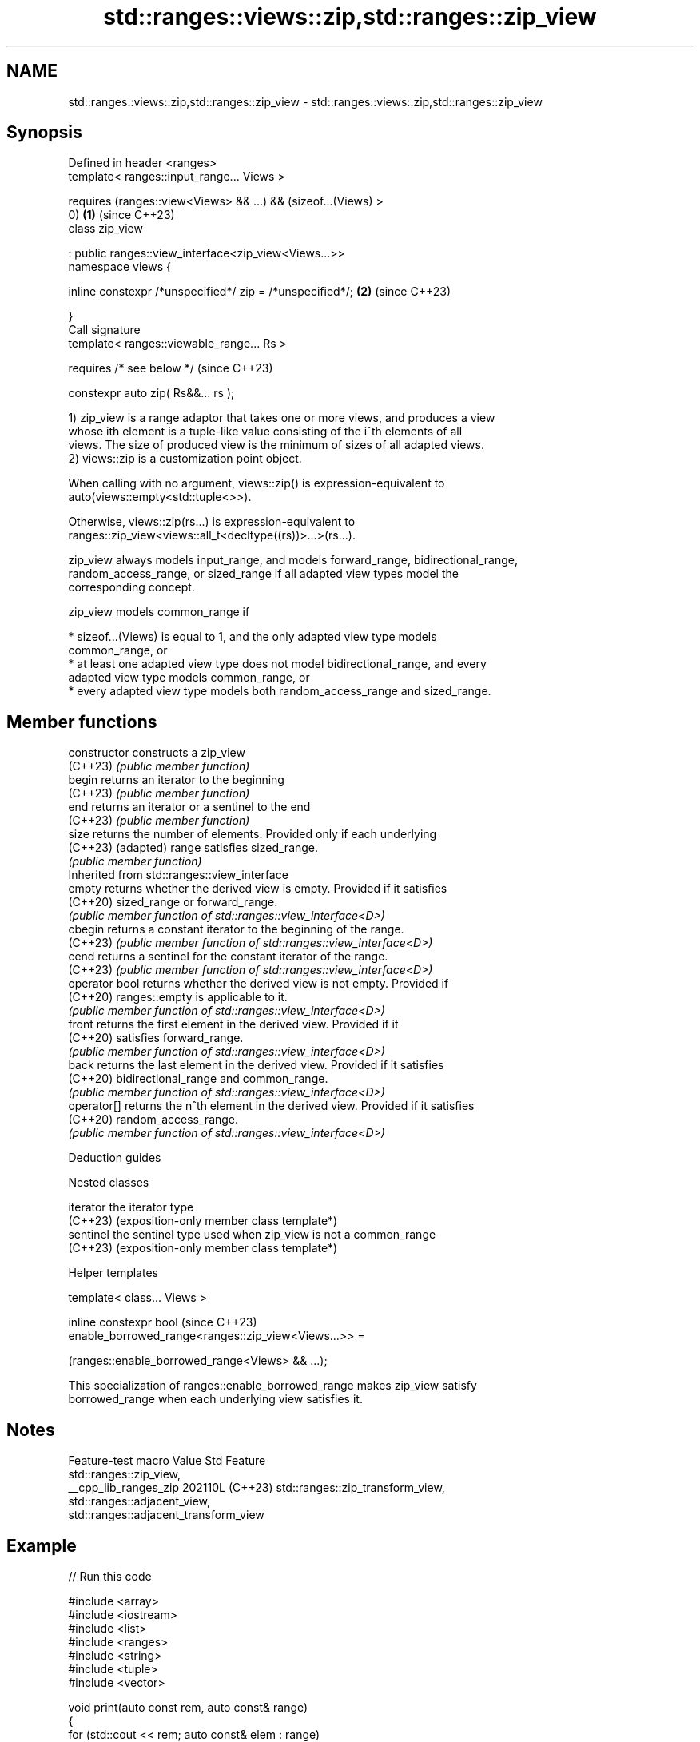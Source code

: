 .TH std::ranges::views::zip,std::ranges::zip_view 3 "2024.06.10" "http://cppreference.com" "C++ Standard Libary"
.SH NAME
std::ranges::views::zip,std::ranges::zip_view \- std::ranges::views::zip,std::ranges::zip_view

.SH Synopsis
   Defined in header <ranges>
   template< ranges::input_range... Views >

       requires (ranges::view<Views> && ...) && (sizeof...(Views) >
   0)                                                                 \fB(1)\fP (since C++23)
   class zip_view

       : public ranges::view_interface<zip_view<Views...>>
   namespace views {

       inline constexpr /*unspecified*/ zip = /*unspecified*/;        \fB(2)\fP (since C++23)

   }
   Call signature
   template< ranges::viewable_range... Rs >

       requires /* see below */                                           (since C++23)

   constexpr auto zip( Rs&&... rs );

   1) zip_view is a range adaptor that takes one or more views, and produces a view
   whose ith element is a tuple-like value consisting of the i^th elements of all
   views. The size of produced view is the minimum of sizes of all adapted views.
   2) views::zip is a customization point object.

   When calling with no argument, views::zip() is expression-equivalent to
   auto(views::empty<std::tuple<>>).

   Otherwise, views::zip(rs...) is expression-equivalent to
   ranges::zip_view<views::all_t<decltype((rs))>...>(rs...).

   zip_view always models input_range, and models forward_range, bidirectional_range,
   random_access_range, or sized_range if all adapted view types model the
   corresponding concept.

   zip_view models common_range if

     * sizeof...(Views) is equal to 1, and the only adapted view type models
       common_range, or
     * at least one adapted view type does not model bidirectional_range, and every
       adapted view type models common_range, or
     * every adapted view type models both random_access_range and sized_range.

.SH Member functions

   constructor   constructs a zip_view
   (C++23)       \fI(public member function)\fP
   begin         returns an iterator to the beginning
   (C++23)       \fI(public member function)\fP
   end           returns an iterator or a sentinel to the end
   (C++23)       \fI(public member function)\fP
   size          returns the number of elements. Provided only if each underlying
   (C++23)       (adapted) range satisfies sized_range.
                 \fI(public member function)\fP
         Inherited from std::ranges::view_interface
   empty         returns whether the derived view is empty. Provided if it satisfies
   (C++20)       sized_range or forward_range.
                 \fI(public member function of std::ranges::view_interface<D>)\fP
   cbegin        returns a constant iterator to the beginning of the range.
   (C++23)       \fI(public member function of std::ranges::view_interface<D>)\fP
   cend          returns a sentinel for the constant iterator of the range.
   (C++23)       \fI(public member function of std::ranges::view_interface<D>)\fP
   operator bool returns whether the derived view is not empty. Provided if
   (C++20)       ranges::empty is applicable to it.
                 \fI(public member function of std::ranges::view_interface<D>)\fP
   front         returns the first element in the derived view. Provided if it
   (C++20)       satisfies forward_range.
                 \fI(public member function of std::ranges::view_interface<D>)\fP
   back          returns the last element in the derived view. Provided if it satisfies
   (C++20)       bidirectional_range and common_range.
                 \fI(public member function of std::ranges::view_interface<D>)\fP
   operator[]    returns the n^th element in the derived view. Provided if it satisfies
   (C++20)       random_access_range.
                 \fI(public member function of std::ranges::view_interface<D>)\fP

   Deduction guides

   Nested classes

   iterator the iterator type
   (C++23)  (exposition-only member class template*)
   sentinel the sentinel type used when zip_view is not a common_range
   (C++23)  (exposition-only member class template*)

   Helper templates

   template< class... Views >

   inline constexpr bool                                                  (since C++23)
   enable_borrowed_range<ranges::zip_view<Views...>> =

       (ranges::enable_borrowed_range<Views> && ...);

   This specialization of ranges::enable_borrowed_range makes zip_view satisfy
   borrowed_range when each underlying view satisfies it.

.SH Notes

    Feature-test macro   Value    Std                 Feature
                                        std::ranges::zip_view,
   __cpp_lib_ranges_zip 202110L (C++23) std::ranges::zip_transform_view,
                                        std::ranges::adjacent_view,
                                        std::ranges::adjacent_transform_view

.SH Example


// Run this code

 #include <array>
 #include <iostream>
 #include <list>
 #include <ranges>
 #include <string>
 #include <tuple>
 #include <vector>

 void print(auto const rem, auto const& range)
 {
     for (std::cout << rem; auto const& elem : range)
         std::cout << elem << ' ';
     std::cout << '\\n';
 }

 int main()
 {
     auto x = std::vector{1, 2, 3, 4};
     auto y = std::list<std::string>{"α", "β", "γ", "δ", "ε"};
     auto z = std::array{'A', 'B', 'C', 'D', 'E', 'F'};

     print("Source views:", "");
     print("x: ", x);
     print("y: ", y);
     print("z: ", z);

     print("\\nzip(x,y,z):", "");

     for (std::tuple<int&, std::string&, char&> elem : std::views::zip(x, y, z))
     {
         std::cout << std::get<0>(elem) << ' '
                   << std::get<1>(elem) << ' '
                   << std::get<2>(elem) << '\\n';

         std::get<char&>(elem) += ('a' - 'A'); // modifies the element of z
     }

     print("\\nAfter modification, z: ", z);
 }

.SH Output:

 Source views:
 x: 1 2 3 4
 y: α β γ δ ε
 z: A B C D E F

 zip(x,y,z):
 1 α A
 2 β B
 3 γ C
 4 δ D

 After modification, z: a b c d E F

.SH See also

   ranges::zip_transform_view a view consisting of tuples of results of application of
   views::zip_transform       a transformation function to corresponding elements of
   (C++23)                    the adapted views
                              \fI(class template)\fP (customization point object)
   ranges::elements_view      takes a view consisting of tuple-like values and a number
   views::elements            N and produces a view of N^th element of each tuple
   (C++20)                    \fI(class template)\fP (range adaptor object)
